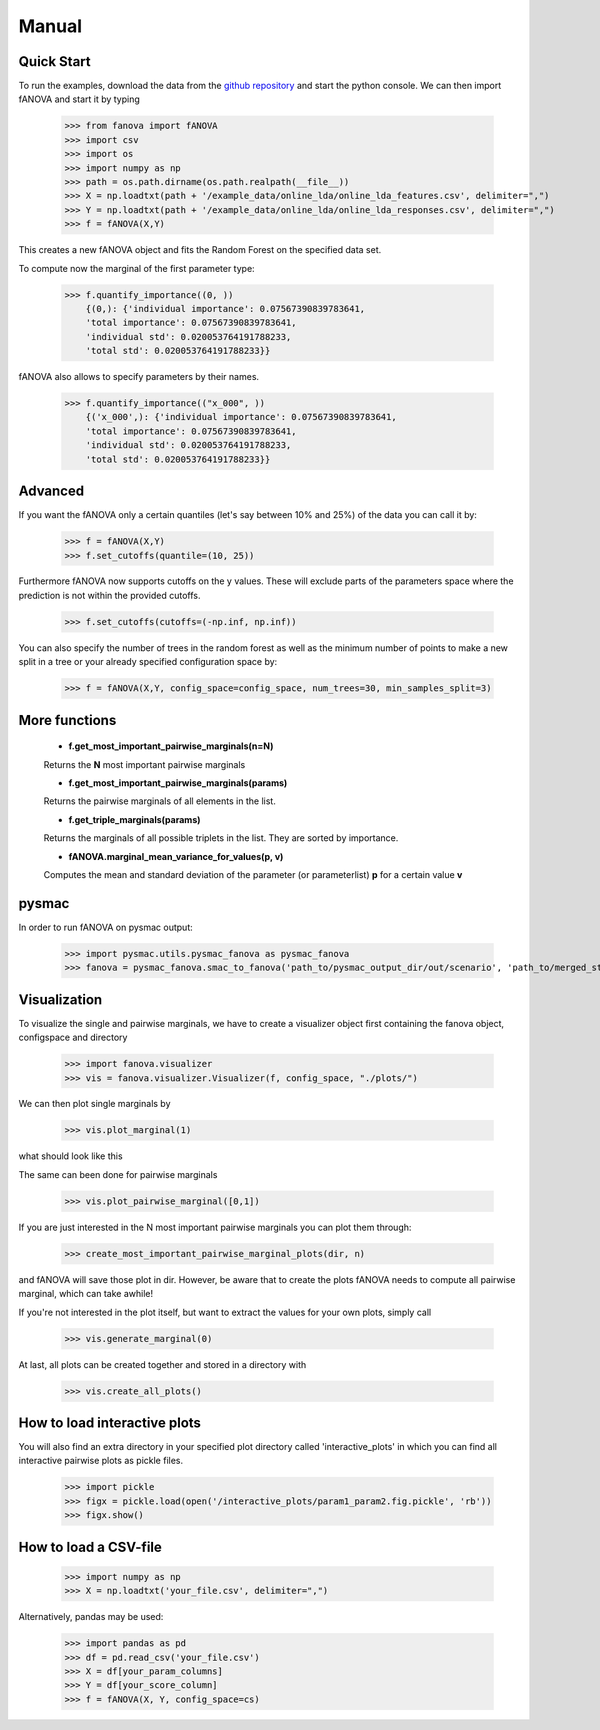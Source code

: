 Manual
======

.. role:: bash(code)
    :language: bash

Quick Start
-----------
To run the examples, download the data from the `github repository <https://github.com/automl/fanova/tree/master/examples/example_data/online_lda>`_ and start the python console.
We can then import fANOVA and start it by typing

    >>> from fanova import fANOVA
    >>> import csv
    >>> import os
    >>> import numpy as np
    >>> path = os.path.dirname(os.path.realpath(__file__))
    >>> X = np.loadtxt(path + '/example_data/online_lda/online_lda_features.csv', delimiter=",")
    >>> Y = np.loadtxt(path + '/example_data/online_lda/online_lda_responses.csv', delimiter=",")
    >>> f = fANOVA(X,Y)

This creates a new fANOVA object and fits the Random Forest on the specified data set.

To compute now the marginal of the first parameter type:

    >>> f.quantify_importance((0, ))
        {(0,): {'individual importance': 0.07567390839783641,
        'total importance': 0.07567390839783641,
        'individual std': 0.020053764191788233,
        'total std': 0.020053764191788233}}

fANOVA also allows to specify parameters by their names.

    >>> f.quantify_importance(("x_000", ))
        {('x_000',): {'individual importance': 0.07567390839783641,
        'total importance': 0.07567390839783641,
        'individual std': 0.020053764191788233,
        'total std': 0.020053764191788233}}


Advanced
--------

If you want the fANOVA only a certain quantiles (let's say between 10% and 25%) of the data you can call it by:

	>>> f = fANOVA(X,Y)
	>>> f.set_cutoffs(quantile=(10, 25))

Furthermore fANOVA now supports cutoffs on the y values. These will exclude parts of the parameters space where the prediction is not within the provided cutoffs.

	>>> f.set_cutoffs(cutoffs=(-np.inf, np.inf))

You can also specify the number of trees in the random forest as well as the minimum number of points to make a new split in a tree or your already specified configuration space by:

	>>> f = fANOVA(X,Y, config_space=config_space, num_trees=30, min_samples_split=3)

More functions
--------------

    * **f.get_most_important_pairwise_marginals(n=N)**

    Returns the **N** most important pairwise marginals

    * **f.get_most_important_pairwise_marginals(params)**

    Returns the pairwise marginals of all elements in the list.
    
    * **f.get_triple_marginals(params)**
    Returns the marginals of all possible triplets in the list. They are sorted by importance.


    * **fANOVA.marginal_mean_variance_for_values(p, v)**

    Computes the mean and standard deviation of the parameter (or parameterlist) **p** for a certain value **v**

pysmac
-------
In order to run fANOVA on pysmac output:

    >>> import pysmac.utils.pysmac_fanova as pysmac_fanova
    >>> fanova = pysmac_fanova.smac_to_fanova('path_to/pysmac_output_dir/out/scenario', 'path_to/merged_states')

Visualization
-------------

To visualize the single and pairwise marginals, we have to create a visualizer object first containing the fanova object, configspace and directory

    >>> import fanova.visualizer
    >>> vis = fanova.visualizer.Visualizer(f, config_space, "./plots/")

We can then plot single marginals by 

    >>> vis.plot_marginal(1)

what should look like this

.. image:: ../examples/example_data/online_lda/Col1.png

The same can been done for pairwise marginals

    >>> vis.plot_pairwise_marginal([0,1])

.. image:: ../examples/example_data/online_lda/pairwise.png


If you are just interested in the N most important pairwise marginals you can plot them through:

    >>> create_most_important_pairwise_marginal_plots(dir, n)

and fANOVA will save those plot in dir. However, be aware that to create the plots fANOVA needs to compute all pairwise marginal, which can take awhile!

If you're not interested in the plot itself, but want to extract the values for your own plots, simply call

    >>> vis.generate_marginal(0)


At last, all plots can be created together and stored in a directory with

    >>> vis.create_all_plots()

How to load interactive plots
-----------------------------
You will also find an extra directory in your specified plot directory called 'interactive_plots' in which you can find all interactive pairwise plots as pickle files. 

    >>> import pickle
    >>> figx = pickle.load(open('/interactive_plots/param1_param2.fig.pickle', 'rb'))
    >>> figx.show()

How to load a CSV-file
--------------------------

    >>> import numpy as np
    >>> X = np.loadtxt('your_file.csv', delimiter=",")

Alternatively, pandas may be used:

    >>> import pandas as pd
    >>> df = pd.read_csv('your_file.csv')
    >>> X = df[your_param_columns]
    >>> Y = df[your_score_column]
    >>> f = fANOVA(X, Y, config_space=cs)
